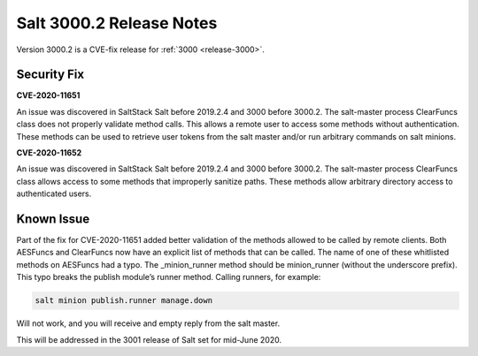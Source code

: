 ===========================
Salt 3000.2 Release Notes
===========================

Version 3000.2 is a CVE-fix release for :ref:`3000 <release-3000>`.

Security Fix
============

**CVE-2020-11651** 

An issue was discovered in SaltStack Salt before 2019.2.4 and 3000 before 3000.2.
The salt-master process ClearFuncs class does not properly validate
method calls. This allows a remote user to access some methods without
authentication. These methods can be used to retrieve user tokens from
the salt master and/or run arbitrary commands on salt minions.


**CVE-2020-11652** 

An issue was discovered in SaltStack Salt before 2019.2.4 and 3000 before 3000.2.
The salt-master process ClearFuncs class allows access to some methods
that improperly sanitize paths. These methods allow arbitrary
directory access to authenticated users.


Known Issue
===========

Part of the fix for CVE-2020-11651 added better validation of the methods allowed to be called by remote clients.
Both AESFuncs and ClearFuncs now have an explicit list of methods that can be called.
The name of one of these whitlisted methods on AESFuncs had a typo.
The _minion_runner method should be minion_runner (without the underscore prefix).
This typo breaks the publish module’s runner method.
Calling runners, for example:

.. code-block:: bash

    salt minion publish.runner manage.down

Will not work, and you will receive and empty reply from the salt master.

This will be addressed in the 3001 release of Salt set for mid-June 2020.
